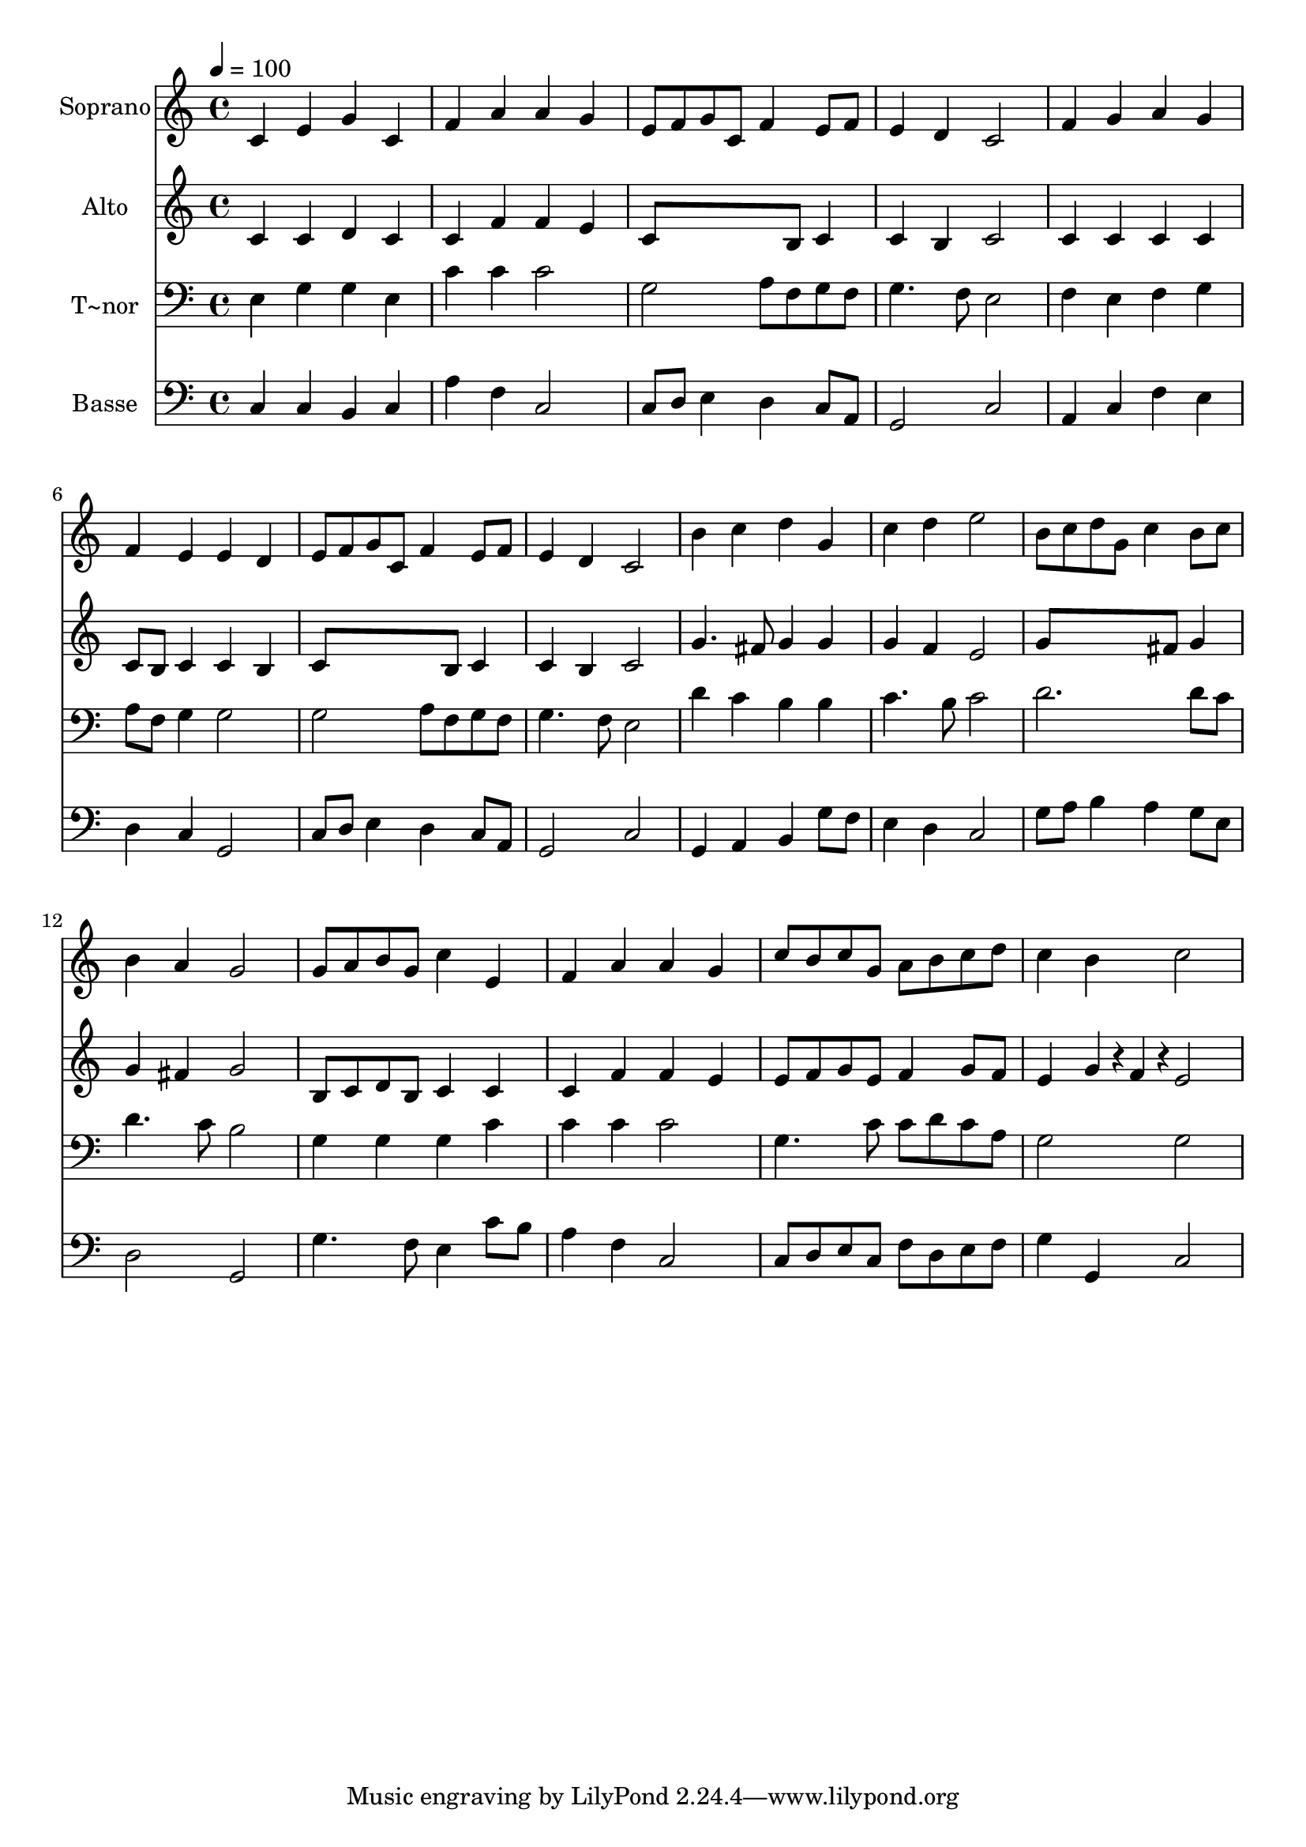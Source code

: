 % Lily was here -- automatically converted by /usr/bin/midi2ly from 134.mid
\version "2.14.0"

\layout {
  \context {
    \Voice
    \remove "Note_heads_engraver"
    \consists "Completion_heads_engraver"
    \remove "Rest_engraver"
    \consists "Completion_rest_engraver"
  }
}

trackAchannelA = {
  
  \time 4/4 
  
  \tempo 4 = 100 
  
}

trackA = <<
  \context Voice = voiceA \trackAchannelA
>>


trackBchannelA = {
  
  \set Staff.instrumentName = "Soprano"
  
}

trackBchannelB = \relative c {
  c'4 e g c, 
  | % 2
  f a a g 
  | % 3
  e8 f g c, f4 e8 f 
  | % 4
  e4 d c2 
  | % 5
  f4 g a g 
  | % 6
  f e e d 
  | % 7
  e8 f g c, f4 e8 f 
  | % 8
  e4 d c2 
  | % 9
  b'4 c d g, 
  | % 10
  c d e2 
  | % 11
  b8 c d g, c4 b8 c 
  | % 12
  b4 a g2 
  | % 13
  g8 a b g c4 e, 
  | % 14
  f a a g 
  | % 15
  c8 b c g a b c d 
  | % 16
  c4 b c2 
  | % 17
  
}

trackB = <<
  \context Voice = voiceA \trackBchannelA
  \context Voice = voiceB \trackBchannelB
>>


trackCchannelA = {
  
  \set Staff.instrumentName = "Alto"
  
}

trackCchannelC = \relative c {
  c'4 c d c 
  | % 2
  c f f e 
  | % 3
  c8*5 b8 c4 
  | % 4
  c b c2 
  | % 5
  c4 c c c 
  | % 6
  c8 b c4 c b 
  | % 7
  c8*5 b8 c4 
  | % 8
  c b c2 
  | % 9
  g'4. fis8 g4 g 
  | % 10
  g f e2 
  | % 11
  g8*5 fis8 g4 
  | % 12
  g fis g2 
  | % 13
  b,8 c d b c4 c 
  | % 14
  c f f e 
  | % 15
  e8 f g e f4 g8 f 
  | % 16
  e4 g4*96/240 r4*24/240 f4*96/240 r4*24/240 e2 
  | % 17
  
}

trackC = <<
  \context Voice = voiceA \trackCchannelA
  \context Voice = voiceB \trackCchannelC
>>


trackDchannelA = {
  
  \set Staff.instrumentName = "T~nor"
  
}

trackDchannelC = \relative c {
  e4 g g e 
  | % 2
  c' c c2 
  | % 3
  g a8 f g f 
  | % 4
  g4. f8 e2 
  | % 5
  f4 e f g 
  | % 6
  a8 f g4 g2 
  | % 7
  g a8 f g f 
  | % 8
  g4. f8 e2 
  | % 9
  d'4 c b b 
  | % 10
  c4. b8 c2 
  | % 11
  d2. d8 c 
  | % 12
  d4. c8 b2 
  | % 13
  g4 g g c 
  | % 14
  c c c2 
  | % 15
  g4. c8 c d c a 
  | % 16
  g2 g 
  | % 17
  
}

trackD = <<

  \clef bass
  
  \context Voice = voiceA \trackDchannelA
  \context Voice = voiceB \trackDchannelC
>>


trackEchannelA = {
  
  \set Staff.instrumentName = "Basse"
  
}

trackEchannelC = \relative c {
  c4 c b c 
  | % 2
  a' f c2 
  | % 3
  c8 d e4 d c8 a 
  | % 4
  g2 c 
  | % 5
  a4 c f e 
  | % 6
  d c g2 
  | % 7
  c8 d e4 d c8 a 
  | % 8
  g2 c 
  | % 9
  g4 a b g'8 f 
  | % 10
  e4 d c2 
  | % 11
  g'8 a b4 a g8 e 
  | % 12
  d2 g, 
  | % 13
  g'4. f8 e4 c'8 b 
  | % 14
  a4 f c2 
  | % 15
  c8 d e c f d e f 
  | % 16
  g4 g, c2 
  | % 17
  
}

trackE = <<

  \clef bass
  
  \context Voice = voiceA \trackEchannelA
  \context Voice = voiceB \trackEchannelC
>>


\score {
  <<
    \context Staff=trackB \trackA
    \context Staff=trackB \trackB
    \context Staff=trackC \trackA
    \context Staff=trackC \trackC
    \context Staff=trackD \trackA
    \context Staff=trackD \trackD
    \context Staff=trackE \trackA
    \context Staff=trackE \trackE
  >>
  \layout {}
  \midi {}
}
